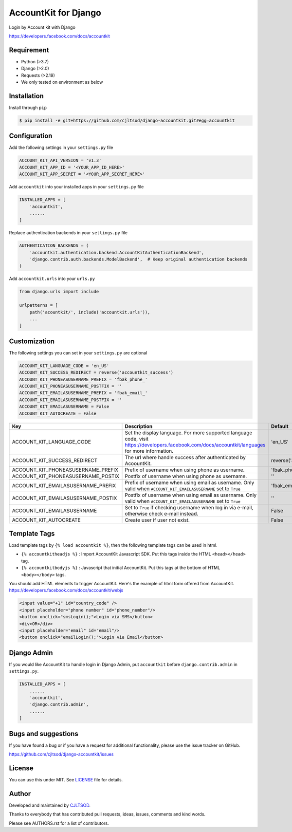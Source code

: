 =====================
AccountKit for Django
=====================

Login by Account kit with Django

https://developers.facebook.com/docs/accountkit

Requirement
-----------

- Python (>3.7)
- Django (>2.0)
- Requests (>2.19)
- We only tested on environment as below

Installation
------------

Install through ``pip`` 

.. code-block:: console::

    $ pip install -e git+https://github.com/cjltsod/django-accountkit.git#egg=accountkit
    
Configuration
-------------

Add the following settings in your ``settings.py`` file

.. code-block:: Python

    ACCOUNT_KIT_API_VERSION = 'v1.3'
    ACCOUNT_KIT_APP_ID = '<YOUR_APP_ID_HERE>'
    ACCOUNT_KIT_APP_SECRET = '<YOUR_APP_SECRET_HERE>'

Add ``accountkit`` into your installed apps in your ``settings.py`` file

.. code-block:: Python

    INSTALLED_APPS = [
        'accountkit',
        ......
    ]

Replace authentication backends in your ``settings.py`` file

.. code-block:: Python

    AUTHENTICATION_BACKENDS = (
        'accountkit.authentication.backend.AccountKitAuthenticationBackend',
        'django.contrib.auth.backends.ModelBackend',  # Keep original authentication backends
    )

Add ``accountkit.urls`` into your ``urls.py``

.. code-block:: Python

    from django.urls import include

    urlpatterns = [
        path('acountkit/', include('accountkit.urls')),
        ...
    ]

Customization
-------------

The following settings you can set in your ``settings.py`` are optional

.. code-block:: Python

    ACCOUNT_KIT_LANGUAGE_CODE = 'en_US'
    ACCOUNT_KIT_SUCCESS_REDIRECT = reverse('accountkit_success')
    ACCOUNT_KIT_PHONEASUSERNAME_PREFIX = 'fbak_phone_'
    ACCOUNT_KIT_PHONEASUSERNAME_POSTFIX = ''
    ACCOUNT_KIT_EMAILASUSERNAME_PREFIX = 'fbak_email_'
    ACCOUNT_KIT_EMAILASUSERNAME_POSTFIX = ''
    ACCOUNT_KIT_EMAILASUSERNAME = False
    ACCOUNT_KIT_AUTOCREATE = False

+-------------------------------------+----------------------------------------------------------------------------------------------------------------------------------------------------+-------------------------------+
| Key                                 | Description                                                                                                                                        | Default                       |
+=====================================+====================================================================================================================================================+===============================+
| ACCOUNT_KIT_LANGUAGE_CODE           | Set the display language. For more supported language code, visit https://developers.facebook.com/docs/accountkit/languages for more information.  | 'en_US'                       |
+-------------------------------------+----------------------------------------------------------------------------------------------------------------------------------------------------+-------------------------------+
| ACCOUNT_KIT_SUCCESS_REDIRECT        | The url where handle success after authenticated by AcoountKit.                                                                                    | reverse('accountkit_success') |
+-------------------------------------+----------------------------------------------------------------------------------------------------------------------------------------------------+-------------------------------+
| ACCOUNT_KIT_PHONEASUSERNAME_PREFIX  | Prefix of username when using phone as username.                                                                                                   | 'fbak_phone_'                 |
+-------------------------------------+----------------------------------------------------------------------------------------------------------------------------------------------------+-------------------------------+
| ACCOUNT_KIT_PHONEASUSERNAME_POSTIX  | Postfix of username when using phone as username.                                                                                                  | ''                            |
+-------------------------------------+----------------------------------------------------------------------------------------------------------------------------------------------------+-------------------------------+
| ACCOUNT_KIT_EMAILASUSERNAME_PREFIX  | Prefix of username when using email as username. Only valid when ``ACCOUNT_KIT_EMAILASUSERNAME`` set to ``True``                                   | 'fbak_email_'                 |
+-------------------------------------+----------------------------------------------------------------------------------------------------------------------------------------------------+-------------------------------+
| ACCOUNT_KIT_EMAILASUSERNAME_POSTIX  | Postfix of username when using email as username. Only valid when ``ACCOUNT_KIT_EMAILASUSERNAME`` set to ``True``                                  | ''                            |
+-------------------------------------+----------------------------------------------------------------------------------------------------------------------------------------------------+-------------------------------+
| ACCOUNT_KIT_EMAILASUSERNAME         | Set to ``True`` if checking username when log in via e-mail, otherwise check e-mail instead.                                                       | False                         |
+-------------------------------------+----------------------------------------------------------------------------------------------------------------------------------------------------+-------------------------------+
| ACCOUNT_KIT_AUTOCREATE              | Create user if user not exist.                                                                                                                     | False                         |
+-------------------------------------+----------------------------------------------------------------------------------------------------------------------------------------------------+-------------------------------+


Template Tags
-------------

Load template tags by ``{% load accountkit %}``, then the following template tags can be used in html.

- ``{% accountkitheadjs %}`` : Import AccountKit Javascript SDK. Put this tags inside the HTML ``<head></head>`` tag.
- ``{% accountkitbodyjs %}`` : Javascript that initial AccountKit. Put this tags at the bottom of HTML ``<body></body>`` tags.

You should add HTML elements to trigger AccountKit. Here's the example of html form offered from AccountKit. https://developers.facebook.com/docs/accountkit/webjs

.. code-block:: Django

    <input value="+1" id="country_code" />
    <input placeholder="phone number" id="phone_number"/>
    <button onclick="smsLogin();">Login via SMS</button>
    <div>OR</div>
    <input placeholder="email" id="email"/>
    <button onclick="emailLogin();">Login via Email</button>

Django Admin
------------

If you would like AccountKit to handle login in Django Admin, put ``accountkit`` before ``django.contrib.admin`` in ``settings.py``.

.. code-block:: Python

    INSTALLED_APPS = [
        ......
        'accountkit',
        'django.contrib.admin',
        ......
    ]


Bugs and suggestions
--------------------

If you have found a bug or if you have a request for additional functionality, please use the issue tracker on GitHub.

https://github.com/cjltsod/django-accountkit/issues


License
-------

You can use this under MIT. See `LICENSE <LICENSE>`_ file for details.

Author
------

Developed and maintained by `CJLTSOD <https://about.me/cjltsod/>`_.

Thanks to everybody that has contributed pull requests, ideas, issues, comments and kind words.

Please see AUTHORS.rst for a list of contributors.
